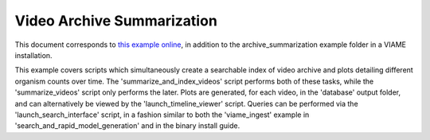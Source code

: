 
===========================
Video Archive Summarization
===========================

This document corresponds to `this example online`_, in addition to the
archive_summarization example folder in a VIAME installation.

.. _this example online: https://github.com/VIAME/VIAME/tree/master/examples/archive_summarization


This example covers scripts which simultaneously create a searchable index of video archive
and plots detailing different organism counts over time. The 'summarize_and_index_videos'
script performs both of these tasks, while the 'summarize_videos' script only performs the
later. Plots are generated, for each video, in the 'database' output folder, and can
alternatively be viewed by the 'launch_timeline_viewer' script. Queries can be performed
via the 'launch_search_interface' script, in a fashion similar to both the 'viame_ingest' example
in 'search_and_rapid_model_generation' and in the binary install guide.
